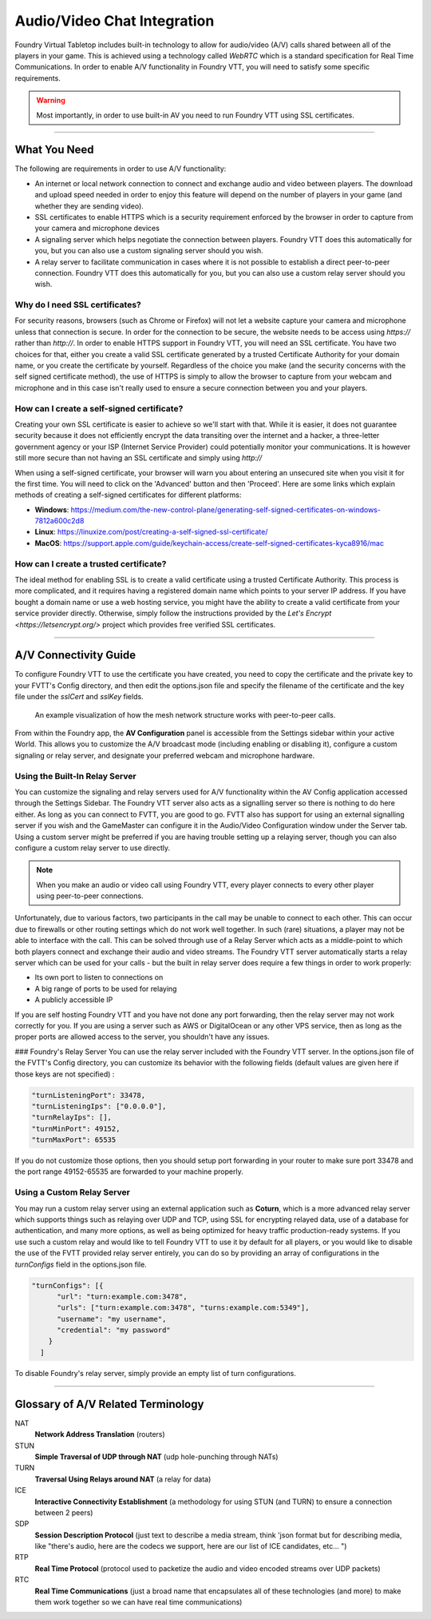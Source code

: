 .. _av:

Audio/Video Chat Integration
****************************

Foundry Virtual Tabletop includes built-in technology to allow for audio/video (A/V) calls shared between all of the players in your game. This is achieved using a technology called *WebRTC* which is a standard specification for Real Time Communications. In order to enable A/V functionality in Foundry VTT, you will need to satisfy some specific requirements.

.. warning:: Most importantly, in order to use built-in AV you need to run Foundry VTT using SSL certificates.

----------

What You Need
=============

The following are requirements in order to use A/V functionality:

* An internet or local network connection to connect and exchange audio and video between players. The download and upload speed needed in order to enjoy this feature will depend on the number of players in your game (and whether they are sending video).
* SSL certificates to enable HTTPS which is a security requirement enforced by the browser in order to capture from your camera and microphone devices
* A signaling server which helps negotiate the connection between players. Foundry VTT does this automatically for you, but you can also use a custom signaling server should you wish.
* A relay server to facilitate communication in cases where it is not possible to establish a direct peer-to-peer connection. Foundry VTT does this automatically for you, but you can also use a custom relay server should you wish.

Why do I need SSL certificates?
-------------------------------
For security reasons, browsers (such as Chrome or Firefox) will not let a website capture your camera and microphone unless that connection is secure. In order for the connection to be secure, the website needs to be access using `https://` rather than `http://`. In order to enable HTTPS support in Foundry VTT, you will need an SSL certificate. You have two choices for that, either you create a valid SSL certificate generated by a trusted Certificate Authority for your domain name, or you create the certificate by yourself. Regardless of the choice you make (and the security concerns with the self signed certificate method), the use of HTTPS is simply to allow the browser to capture from your webcam and microphone and in this case isn't really used to ensure a secure connection between you and your players.

How can I create a self-signed certificate?
-------------------------------------------

Creating your own SSL certificate is easier to achieve so we'll start with that. While it is easier, it does not guarantee security because it does not efficiently encrypt the data transiting over the internet and a hacker, a three-letter government agency or your ISP (Internet Service Provider) could potentially monitor your communications. It is however still more secure than not having an SSL certificate and simply using `http://`

When using a self-signed certificate, your browser will warn you about entering an unsecured site when you visit it for the first time. You will need to click on the 'Advanced' button and then 'Proceed'. Here are some links which explain methods of creating a self-signed certificates for different platforms:

* **Windows**: https://medium.com/the-new-control-plane/generating-self-signed-certificates-on-windows-7812a600c2d8
* **Linux**: https://linuxize.com/post/creating-a-self-signed-ssl-certificate/
* **MacOS**: https://support.apple.com/guide/keychain-access/create-self-signed-certificates-kyca8916/mac

How can I create a trusted certificate?
---------------------------------------

The ideal method for enabling SSL is to create a valid certificate using a trusted Certificate Authority. This process is more complicated, and it requires having a registered domain name which points to your server IP address. If you have bought a domain name or use a web hosting service, you might have the ability to create a valid certificate from your service provider directly. Otherwise, simply follow the instructions provided by the `Let's Encrypt <https://letsencrypt.org/>` project which provides free verified SSL certificates.

----------

A/V Connectivity Guide
======================

To configure Foundry VTT to use the certificate you have created, you need to copy the certificate and the private key to your FVTT's Config directory, and then edit the options.json file and specify the filename of the certificate and the key file under the `sslCert` and `sslKey` fields.

.. figure:: /_static/images/webrtc-mesh-network.jpg

    An example visualization of how the mesh network structure works with peer-to-peer calls.

From within the Foundry app, the **AV Configuration** panel is accessible from the Settings sidebar within your active World. This allows you to customize the A/V broadcast mode (including enabling or disabling it), configure a custom signaling or relay server, and designate your preferred webcam and microphone hardware.

Using the Built-In Relay Server
-------------------------------

You can customize the signaling and relay servers used for A/V functionality within the AV Config application accessed through the Settings Sidebar. The Foundry VTT server also acts as a signalling server so there is nothing to do here either. As long as you can connect to FVTT, you are good to go. FVTT also has support for using an external signalling server if you wish and the GameMaster can configure it in the Audio/Video Configuration window under the Server tab. Using a custom server might be preferred if you are having trouble setting up a relaying server, though you can also configure a custom relay server to use directly.

.. note:: When you make an audio or video call using Foundry VTT, every player connects to every other player using peer-to-peer connections.

Unfortunately, due to various factors, two participants in the call may be unable to connect to each other. This can occur due to firewalls or other routing settings which do not work well together. In such (rare) situations, a player may not be able to interface with the call. This can be solved through use of a Relay Server which acts as a middle-point to which both players connect and exchange their audio and video streams. The Foundry VTT server automatically starts a relay server which can be used for your calls - but the built in relay server does require a few things in order to work properly:

- Its own port to listen to connections on
- A big range of ports to be used for relaying
- A publicly accessible IP

If you are self hosting Foundry VTT and you have not done any port forwarding, then the relay server may not work correctly for you. If you are using a server such as AWS or DigitalOcean or any other VPS service, then as long as the proper ports are allowed access to the server, you shouldn't have any issues.

### Foundry's Relay Server
You can use the relay server included with the Foundry VTT server. In the options.json file of the FVTT's Config directory, you can customize its behavior with the following fields (default values are given here if those keys are not specified) : 

.. code-block:: none

	"turnListeningPort": 33478,
	"turnListeningIps": ["0.0.0.0"],
	"turnRelayIps": [],
	"turnMinPort": 49152,
	"turnMaxPort": 65535

If you do not customize those options, then you should setup port forwarding in your router to make sure port 33478 and the port range 49152-65535 are forwarded to your machine properly.

Using a Custom Relay Server
---------------------------

You may run a custom relay server using an external application such as **Coturn**, which is a more advanced relay server which supports things such as relaying over UDP and TCP, using SSL for encrypting relayed data, use of a database for authentication, and many more options, as well as being optimized for heavy traffic production-ready systems. If you use such a custom relay and would like to tell Foundry VTT to use it by default for all players, or you would like to disable the use of the FVTT provided relay server entirely, you can do so by providing an array of configurations in the `turnConfigs` field in the options.json file.

.. code-block:: none

	"turnConfigs": [{
	      "url": "turn:example.com:3478",
	      "urls": ["turn:example.com:3478", "turns:example.com:5349"],
	      "username": "my username",
	      "credential": "my password"
	    }
	  ]

To disable Foundry's relay server, simply provide an empty list of turn configurations.

----------

Glossary of A/V Related Terminology
===================================

NAT
	**Network Address Translation** (routers)
STUN 
	**Simple Traversal of UDP through NAT** (udp hole-punching through NATs)
TURN 
	**Traversal Using Relays around NAT** (a relay for data)
ICE
	**Interactive Connectivity Establishment** (a methodology for using STUN (and TURN) to ensure a connection between 2 peers)
SDP
	**Session Description Protocol** (just text to describe a media stream, think 'json format but for describing media, like "there's audio, here are the codecs we support, here are our list of ICE candidates, etc... ")
RTP
	**Real Time Protocol** (protocol used to packetize the audio and video encoded streams over UDP packets)
RTC
	**Real Time Communications** (just a broad name that encapsulates all of these technologies (and more) to make them work together so we can have real time communications)

